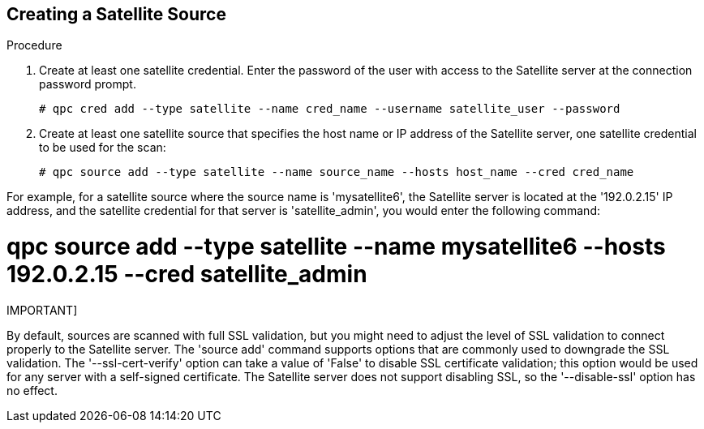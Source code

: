 [id='proc-create-sat-source']

== Creating a Satellite Source

.Procedure
. Create at least one satellite credential. Enter the password of the user with access to the Satellite server at the connection password prompt.
+
----
# qpc cred add --type satellite --name cred_name --username satellite_user --password
----

. Create at least one satellite source that specifies the host name or IP address of the Satellite server, one satellite credential to be used for the scan:
+
----
# qpc source add --type satellite --name source_name --hosts host_name --cred cred_name
----

For example, for a satellite source where the source name is '+mysatellite6+', the Satellite server is located at the '+192.0.2.15+' IP address, and the satellite credential for that server is '+satellite_admin+', you would enter the following command:

# qpc source add --type satellite --name mysatellite6 --hosts 192.0.2.15 --cred satellite_admin

IMPORTANT]
====
By default, sources are scanned with full SSL validation, but you might need to adjust the level of SSL validation to connect properly to the Satellite server. The '+source add+' command supports options that are commonly used to downgrade the SSL validation. The '+--ssl-cert-verify+' option can take a value of '+False+' to disable SSL certificate validation; this option would be used for any server with a self-signed certificate. The Satellite server does not support disabling SSL, so the '+--disable-ssl+' option has no effect.